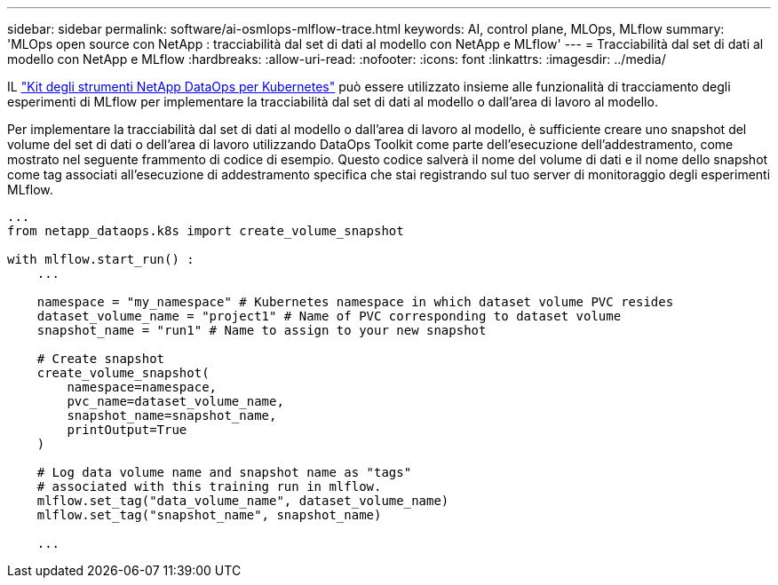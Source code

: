 ---
sidebar: sidebar 
permalink: software/ai-osmlops-mlflow-trace.html 
keywords: AI, control plane, MLOps, MLflow 
summary: 'MLOps open source con NetApp : tracciabilità dal set di dati al modello con NetApp e MLflow' 
---
= Tracciabilità dal set di dati al modello con NetApp e MLflow
:hardbreaks:
:allow-uri-read: 
:nofooter: 
:icons: font
:linkattrs: 
:imagesdir: ../media/


[role="lead"]
IL https://github.com/NetApp/netapp-dataops-toolkit/tree/main/netapp_dataops_k8s["Kit degli strumenti NetApp DataOps per Kubernetes"^] può essere utilizzato insieme alle funzionalità di tracciamento degli esperimenti di MLflow per implementare la tracciabilità dal set di dati al modello o dall'area di lavoro al modello.

Per implementare la tracciabilità dal set di dati al modello o dall'area di lavoro al modello, è sufficiente creare uno snapshot del volume del set di dati o dell'area di lavoro utilizzando DataOps Toolkit come parte dell'esecuzione dell'addestramento, come mostrato nel seguente frammento di codice di esempio.  Questo codice salverà il nome del volume di dati e il nome dello snapshot come tag associati all'esecuzione di addestramento specifica che stai registrando sul tuo server di monitoraggio degli esperimenti MLflow.

[source]
----
...
from netapp_dataops.k8s import create_volume_snapshot

with mlflow.start_run() :
    ...

    namespace = "my_namespace" # Kubernetes namespace in which dataset volume PVC resides
    dataset_volume_name = "project1" # Name of PVC corresponding to dataset volume
    snapshot_name = "run1" # Name to assign to your new snapshot

    # Create snapshot
    create_volume_snapshot(
        namespace=namespace,
        pvc_name=dataset_volume_name,
        snapshot_name=snapshot_name,
        printOutput=True
    )

    # Log data volume name and snapshot name as "tags"
    # associated with this training run in mlflow.
    mlflow.set_tag("data_volume_name", dataset_volume_name)
    mlflow.set_tag("snapshot_name", snapshot_name)

    ...
----